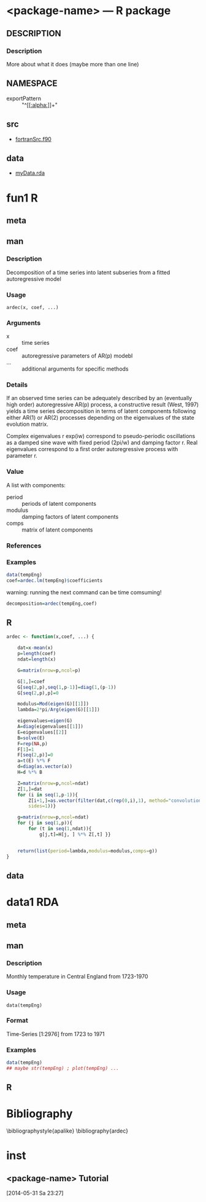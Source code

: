 * <package-name> --- R package
** README :noexport:
 - Add metadata about the package in 'DESCRIPTION' subsection.
 - Edit exports in subsection 'NAMESPACE', add necessary imports.
 - If you have compiled code, add a useDynLib() directive in the
   'NAMESPACE' subsection.
 - Add links to any C/C++/Fortran code in 'src' subsection.
 - Add links to any .rda data files in 'data subsection.
 - Add first-level entries for each function. 
 - Write the R code in the 'R' subsections.
 - Add metadata in the 'meta' subsection's property lists.
 - Add documentation in the 'man' subsections.
 - Call `M-x org-export-dispatch' and export to backend rpkg. 
 - After export, run R CMD build to build the package tarball.
 - Run R CMD check to check the package tarball.

Read "Writing R Extensions" for more information.

** DESCRIPTION
   :PROPERTIES:
   :Package:  <package-name>
   :Type:     Package
   :Title:    What the package does (short line)
   :Version:  1.0
   :Date:     2014-05-31
   :Author:   Who wrote it
   :Maintainer: Who to complain to <yourfault@somewhere.net>
   :License:  What license is it under?
   :END:

*** Description
More about what it does (maybe more than one line)

** NAMESPACE

# - export :: obj1
# - export :: obj2
# - useDynLib :: dll1
 - exportPattern :: "^[[[[:alpha:]]]]+" 

** src
 - [[file:bin/fortran-src.f90][fortranSrc.f90]]

** data
 - [[file:testfiles/ardec/ArDec/data/tempEng.rda][myData.rda]]

* fun1 :R:
** meta
  :PROPERTIES:
  :title:    Time series autoregressive decomposition
  :name:     ardec
  :ppName:   ArDec
  :alias:    ardec
  :author:   S. M. Barbosa
  :keywords:  ts
  :END:

** man
*** Description

Decomposition of a time series into latent subseries from a fitted
autoregressive model

*** Usage

#+begin_example
 ardec(x, coef, ...)
#+end_example

*** Arguments

- x ::  time series
- coef :: autoregressive parameters of AR(p) modebl
- ... :: additional arguments for specific methods

*** Details

If an observed time series can be adequately described by an (eventually high
order) autoregressive AR(p) process, a constructive result (West, 1997) yields
a time series decomposition in terms of latent components following either
AR(1) or AR(2) processes depending on the eigenvalues of the state evolution
matrix.

Complex eigenvalues r exp(iw) correspond to pseudo-periodic oscillations as a
damped sine wave with fixed period (2pi/w) and damping factor r. Real
eigenvalues correspond to a first order autoregressive process with parameter
r.

*** Value

A list with components: 

- period :: periods of latent components
- modulus :: damping factors of latent components
- comps :: matrix of latent components

*** References

#+begin_latex
  \cite{west1997time}
  \linebreak{}
  \cite{west1997bayesian}
#+end_latex

*** Examples

#+begin_src R
data(tempEng)
coef=ardec.lm(tempEng)$coefficients
#+end_src

warning: running the next command can be time comsuming!
#+begin_src R
decomposition=ardec(tempEng,coef)
#+end_src

** R

#+begin_src R
ardec <- function(x,coef, ...) {

    dat=x-mean(x)
    p=length(coef)
    ndat=length(x)

    G=matrix(nrow=p,ncol=p)

    G[1,]=coef
    G[seq(2,p),seq(1,p-1)]=diag(1,(p-1))
    G[seq(2,p),p]=0

    modulus=Mod(eigen(G)[[1]])
    lambda=2*pi/Arg(eigen(G)[[1]])

    eigenvalues=eigen(G)
    A=diag(eigenvalues[[1]])
    E=eigenvalues[[2]]
    B=solve(E)
    F=rep(NA,p)
    F[1]=1
    F[seq(2,p)]=0
    a=t(E) %*% F
    d=diag(as.vector(a))
    H=d %*% B

    Z=matrix(nrow=p,ncol=ndat)
    Z[1,]=dat
    for (i in seq(1,p-1)){
        Z[i+1,]=as.vector(filter(dat,c(rep(0,i),1), method="convolution",
        sides=1))}

    g=matrix(nrow=p,ncol=ndat)
    for (j in seq(1,p)){
        for (t in seq(1,ndat)){
            g[j,t]=H[j, ] %*% Z[,t] }}


    return(list(period=lambda,modulus=modulus,comps=g))
}

#+end_src

** data

* data1 :RDA:
** meta
  :PROPERTIES:
  :title:    Time series of monthly temperature values
  :name:     tempEng
  :alias:    tempEng
  :keyword:  datasets
  :END:

** man
*** Description

  Monthly temperature in Central England from 1723-1970

*** Usage

#+begin_example
  data(tempEng)
#+end_example

*** Format

 Time-Series [1:2976] from 1723 to 1971

*** Examples

#+begin_src R
  data(tempEng)
  ## maybe str(tempEng) ; plot(tempEng) ...
#+end_src

** R

* Bibliography

\bibliographystyle{apalike}
\bibliography{ardec}

* inst
** <package-name> Tutorial
  [2014-05-31 Sa 23:27]
  :PROPERTIES:
  :export_backends: html ascii latex
  :subdir: docs
  :END:
# *** Introduction
# Text
# *** Getting started
# Text
# *** Data
# **** Load the example data
# Text
# **** Plot the data
# Text
# *** Some exploratory analysis
# Text
# *** More analyses
# Text
# *** References
# Text
